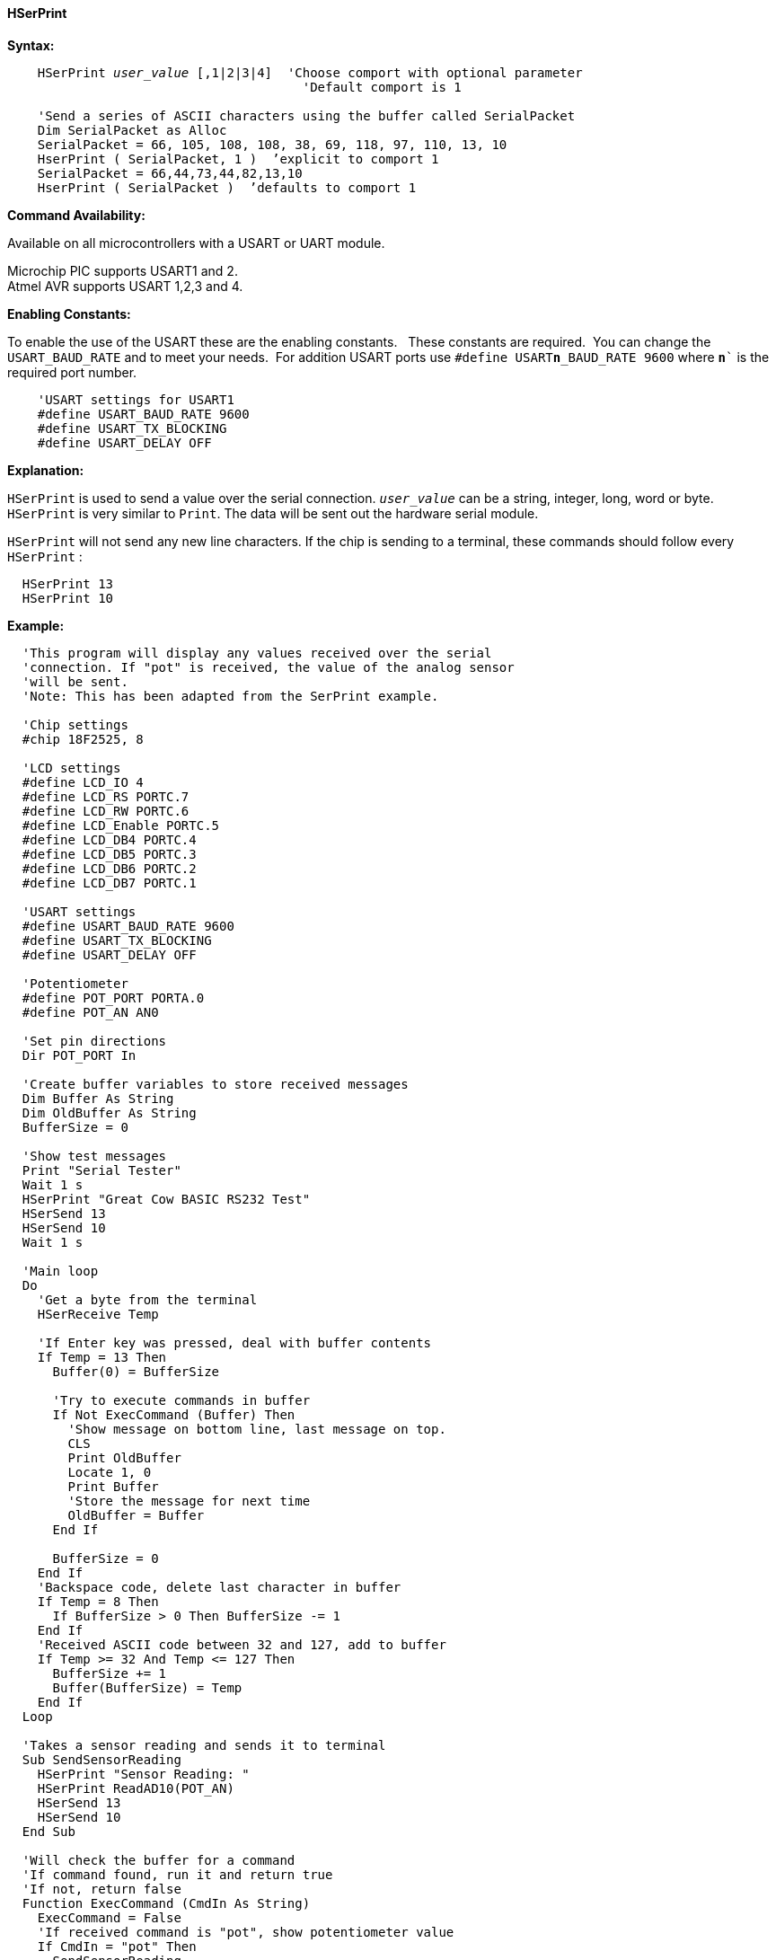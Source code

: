 ==== HSerPrint

*Syntax:*
[subs="quotes"]
----
    HSerPrint _user_value_ [,1|2|3|4]  'Choose comport with optional parameter
                                       'Default comport is 1

    'Send a series of ASCII characters using the buffer called SerialPacket
    Dim SerialPacket as Alloc
    SerialPacket = 66, 105, 108, 108, 38, 69, 118, 97, 110, 13, 10
    HserPrint ( SerialPacket, 1 )  ’explicit to comport 1
    SerialPacket = 66,44,73,44,82,13,10
    HserPrint ( SerialPacket )  ’defaults to comport 1

----
*Command Availability:*

Available on all microcontrollers with a USART or UART module. +

Microchip PIC supports USART1 and 2. +
Atmel AVR supports USART 1,2,3 and 4.

*Enabling Constants:*

To enable the use of the USART these are the enabling constants. &#160;&#160;These constants are required.&#160;&#160;You can change the `USART_BAUD_RATE` and to meet your needs.&#160;&#160;For addition USART ports use `#define USART**n**_BAUD_RATE 9600` where `**n**`` is the required port number.

----
    'USART settings for USART1
    #define USART_BAUD_RATE 9600
    #define USART_TX_BLOCKING
    #define USART_DELAY OFF
----

*Explanation:*

`HSerPrint` is used to send a value over the serial connection. `_user_value_`
can be a string, integer, long, word or byte. `HSerPrint` is very similar
to `Print`. The data will be sent out the hardware serial module.

`HSerPrint` will not send any new line characters. If the chip is sending
to a terminal, these commands should follow every `HSerPrint` :
[subs="quotes"]
----
  HSerPrint 13
  HSerPrint 10
----

*Example:*
----
  'This program will display any values received over the serial
  'connection. If "pot" is received, the value of the analog sensor
  'will be sent.
  'Note: This has been adapted from the SerPrint example.

  'Chip settings
  #chip 18F2525, 8

  'LCD settings
  #define LCD_IO 4
  #define LCD_RS PORTC.7
  #define LCD_RW PORTC.6
  #define LCD_Enable PORTC.5
  #define LCD_DB4 PORTC.4
  #define LCD_DB5 PORTC.3
  #define LCD_DB6 PORTC.2
  #define LCD_DB7 PORTC.1

  'USART settings
  #define USART_BAUD_RATE 9600
  #define USART_TX_BLOCKING
  #define USART_DELAY OFF

  'Potentiometer
  #define POT_PORT PORTA.0
  #define POT_AN AN0

  'Set pin directions
  Dir POT_PORT In

  'Create buffer variables to store received messages
  Dim Buffer As String
  Dim OldBuffer As String
  BufferSize = 0

  'Show test messages
  Print "Serial Tester"
  Wait 1 s
  HSerPrint "Great Cow BASIC RS232 Test"
  HSerSend 13
  HSerSend 10
  Wait 1 s

  'Main loop
  Do
    'Get a byte from the terminal
    HSerReceive Temp

    'If Enter key was pressed, deal with buffer contents
    If Temp = 13 Then
      Buffer(0) = BufferSize

      'Try to execute commands in buffer
      If Not ExecCommand (Buffer) Then
        'Show message on bottom line, last message on top.
        CLS
        Print OldBuffer
        Locate 1, 0
        Print Buffer
        'Store the message for next time
        OldBuffer = Buffer
      End If

      BufferSize = 0
    End If
    'Backspace code, delete last character in buffer
    If Temp = 8 Then
      If BufferSize > 0 Then BufferSize -= 1
    End If
    'Received ASCII code between 32 and 127, add to buffer
    If Temp >= 32 And Temp <= 127 Then
      BufferSize += 1
      Buffer(BufferSize) = Temp
    End If
  Loop

  'Takes a sensor reading and sends it to terminal
  Sub SendSensorReading
    HSerPrint "Sensor Reading: "
    HSerPrint ReadAD10(POT_AN)
    HSerSend 13
    HSerSend 10
  End Sub

  'Will check the buffer for a command
  'If command found, run it and return true
  'If not, return false
  Function ExecCommand (CmdIn As String)
    ExecCommand = False
    'If received command is "pot", show potentiometer value
    If CmdIn = "pot" Then
      SendSensorReading
      ExecCommand = True
    End If
  End Function

----
*For more help, see also*
<<_hserprintbytecrlf,HserPrintByteCRLF>>, <<_hserprintstringcrlf,HserPrintStringCRLF>>
*and* <<_hserprintcrlf,HserPrintCRLF>>
